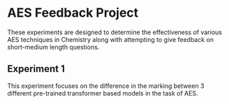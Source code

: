 * AES Feedback Project

These experiments are designed to determine the effectiveness of various AES techniques in Chemistry along with attempting to give feedback on short-medium length questions.

** Experiment 1
This experiment focuses on the difference in the marking between 3 different pre-trained transformer based models in the task of AES.
